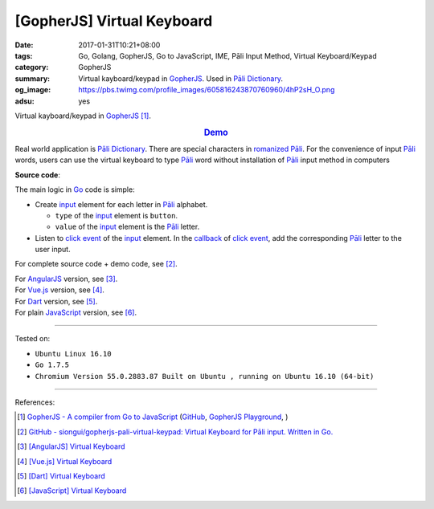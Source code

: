 [GopherJS] Virtual Keyboard
###########################

:date: 2017-01-31T10:21+08:00
:tags: Go, Golang, GopherJS, Go to JavaScript, IME, Pāli Input Method,
       Virtual Keyboard/Keypad
:category: GopherJS
:summary: Virtual kayboard/keypad in GopherJS_. Used in `Pāli Dictionary`_.
:og_image: https://pbs.twimg.com/profile_images/605816243870760960/4hP2sH_O.png
:adsu: yes


Virtual kayboard/keypad in GopherJS_ [1]_.

.. rubric:: `Demo <https://siongui.github.io/gopherjs-pali-virtual-keypad/>`_
   :class: align-center

Real world application is `Pāli Dictionary`_.
There are special characters in `romanized Pāli`_. For the convenience of input
`Pāli`_ words, users can use the virtual keyboard to type Pāli_ word without
installation of `Pāli`_ input method in computers

**Source code**:

The main logic in Go_ code is simple:

- Create input_ element for each letter in `Pāli`_ alphabet.

  * ``type`` of the input_ element is ``button``.
  * ``value`` of the input_ element is the `Pāli`_ letter.

- Listen to `click event`_ of the input_ element. In the callback_ of
  `click event`_, add the corresponding `Pāli`_ letter to the user input.

.. adsu:: 2
.. show_github_file:: siongui gopherjs-pali-virtual-keypad keypad.go

For complete source code + demo code, see [2]_.

| For AngularJS_ version, see [3]_.
| For Vue.js_ version, see [4]_.
| For Dart_ version, see [5]_.
| For plain JavaScript_ version, see [6]_.

.. adsu:: 3

----

Tested on:

- ``Ubuntu Linux 16.10``
- ``Go 1.7.5``
- ``Chromium Version 55.0.2883.87 Built on Ubuntu , running on Ubuntu 16.10 (64-bit)``

----

References:

.. [1] `GopherJS - A compiler from Go to JavaScript <http://www.gopherjs.org/>`_
       (`GitHub <https://github.com/gopherjs/gopherjs>`__,
       `GopherJS Playground <http://www.gopherjs.org/playground/>`_,
       |godoc|)

.. [2] `GitHub - siongui/gopherjs-pali-virtual-keypad: Virtual Keyboard for Pāli input. Written in Go. <https://github.com/siongui/gopherjs-pali-virtual-keypad>`_

.. [3] `[AngularJS] Virtual Keyboard <{filename}../20/angularjs-ng-virtual-keypad%en.rst>`_
.. [4] `[Vue.js] Virtual Keyboard <{filename}../21/vuejs-virtual-keypad%en.rst>`_
.. [5] `[Dart] Virtual Keyboard <{filename}../29/dartlang-virtual-keypad%en.rst>`_
.. [6] `[JavaScript] Virtual Keyboard <{filename}../28/javascript-virtual-keypad%en.rst>`_

.. _Go: https://golang.org/
.. _GopherJS: http://www.gopherjs.org/
.. _Vue.js: https://vuejs.org/
.. _AngularJS: https://angularjs.org/
.. _Dart: https://www.dartlang.org/
.. _Pāli Dictionary: http://dictionary.sutta.org/
.. _Pāli: https://en.wikipedia.org/wiki/Pali
.. _romanized Pāli: https://www.google.com/search?q=romanized+P%C4%81li
.. _JavaScript: https://www.google.com/search?q=JavaScript
.. _input: http://www.w3schools.com/tags/tag_input.asp
.. _click event: https://developer.mozilla.org/en/docs/Web/Events/click
.. _callback: http://javascriptissexy.com/understand-javascript-callback-functions-and-use-them/

.. |godoc| image:: https://godoc.org/github.com/gopherjs/gopherjs/js?status.png
   :target: https://godoc.org/github.com/gopherjs/gopherjs/js
